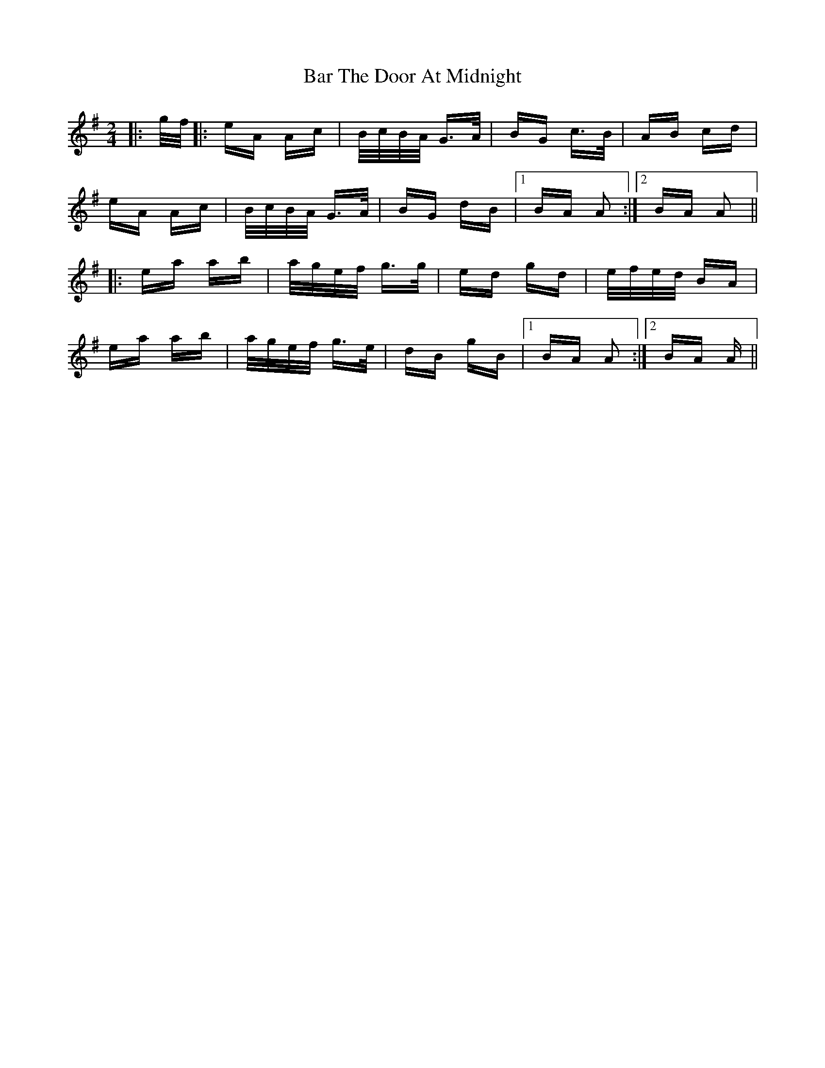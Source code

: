 X: 2818
T: Bar The Door At Midnight
R: polka
M: 2/4
K: Eminor
|:g/f/|:eA Ac|B/c/B/A/ G>A|BG c>B|AB cd|
eA Ac|B/c/B/A/ G>A|BG dB|1 BA A2:|2 BA A2||
|:ea ab|a/g/e/f/ g>g|ed gd|e/f/e/d/ BA|
ea ab|a/g/e/f/ g>e|dB gB|1 BA A2:|2 BA A||

